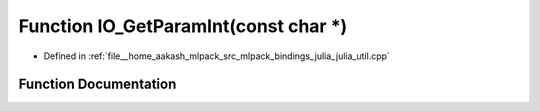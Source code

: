 .. _exhale_function_julia__util_8cpp_1a91823c2e521375a549cb3bc2b65d278c:

Function IO_GetParamInt(const char \*)
======================================

- Defined in :ref:`file__home_aakash_mlpack_src_mlpack_bindings_julia_julia_util.cpp`


Function Documentation
----------------------


.. doxygenfunction:: IO_GetParamInt(const char *)
